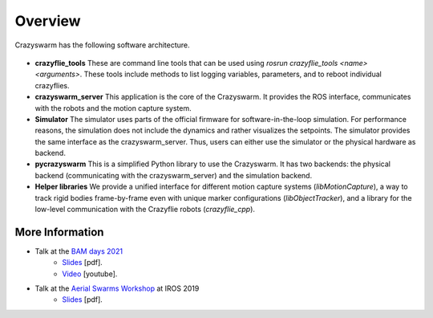 .. _overview:

Overview
========

Crazyswarm has the following software architecture.

    .. figure:: images/software_architecture.png
        :align: center
        :scale: 50%


- **crazyflie_tools**
  These are command line tools that can be used using `rosrun crazyflie_tools <name> <arguments>`. These tools include methods to list logging variables, parameters, and to reboot individual crazyflies.
- **crazyswarm_server**
  This application is the core of the Crazyswarm. It provides the ROS interface, communicates with the robots and the motion capture system.
- **Simulator**
  The simulator uses parts of the official firmware for software-in-the-loop simulation. For performance reasons, the simulation does not include the dynamics and rather visualizes the setpoints. The simulator provides the same interface as the crazyswarm_server. Thus, users can either use the simulator or the physical hardware as backend.
- **pycrazyswarm**
  This is a simplified Python library to use the Crazyswarm. It has two backends: the physical backend (communicating with the crazyswarm_server) and the simulation backend.
- **Helper libraries**
  We provide a unified interface for different motion capture systems (`libMotionCapture`), a way to track rigid bodies frame-by-frame even with unique marker configurations (`libObjectTracker`), and a library for the low-level communication with the Crazyflie robots (`crazyflie_cpp`).

More Information
----------------

- Talk at the `BAM days 2021 <https://www.bitcraze.io/about/events/bam2021/>`__
    * `Slides <https://www.bitcraze.io/about/events/documents/bam2021/hoenig_crazyswarm_bam2021.pdf>`__ [pdf].
    * `Video <https://youtu.be/9KlfFpv6NIQ>`__ [youtube].
- Talk at the `Aerial Swarms Workshop <https://lis2.epfl.ch/iros2019swarms/index.html>`__ at IROS 2019
    * `Slides <https://drive.google.com/file/d/15favAyrLLpC_O6nrAp-eIbZijFUMLgwV/view?usp=sharing>`__ [pdf].
